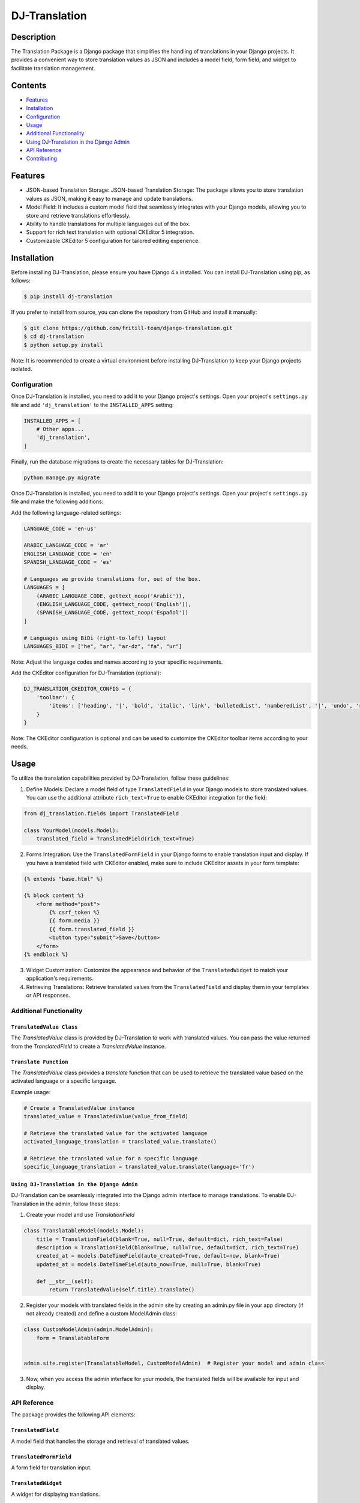 ==============
DJ-Translation
==============

Description
------------
The Translation Package is a Django package that simplifies the handling of translations in your Django projects. It provides a convenient way to store translation values as JSON and includes a model field, form field, and widget to facilitate translation management.

.. image:: ./docs/translation_field.png
   :width: 100%
   :align: center
   :alt: DJ-Translation Logo

Contents
---------
- `Features <#features>`_
- `Installation <#installation>`_
- `Configuration <#configuration>`_
- `Usage <#usage>`_
- `Additional Functionality <#additional-functionality>`_
- `Using DJ-Translation in the Django Admin <#using-dj-translation-in-the-django-admin>`_
- `API Reference <#api-reference>`_
- `Contributing <#contributing>`_

Features
--------
- JSON-based Translation Storage: JSON-based Translation Storage: The package allows you to store translation values as JSON, making it easy to manage and update translations.
- Model Field: It includes a custom model field that seamlessly integrates with your Django models, allowing you to store and retrieve translations effortlessly.
- Ability to handle translations for multiple languages out of the box.
- Support for rich text translation with optional CKEditor 5 integration.
- Customizable CKEditor 5 configuration for tailored editing experience.


Installation
-------------
Before installing DJ-Translation, please ensure you have Django 4.x installed. You can install DJ-Translation using pip, as follows:

.. code-block::

    $ pip install dj-translation

If you prefer to install from source, you can clone the repository from GitHub and install it manually:

.. code-block::

    $ git clone https://github.com/fritill-team/django-translation.git
    $ cd dj-translation
    $ python setup.py install

Note: It is recommended to create a virtual environment before installing DJ-Translation to keep your Django projects isolated.

Configuration
===============

Once DJ-Translation is installed, you need to add it to your Django project's settings. Open your project's ``settings.py`` file and add ``'dj_translation'`` to the ``INSTALLED_APPS`` setting:

.. code-block::

    INSTALLED_APPS = [
        # Other apps...
        'dj_translation',
    ]

Finally, run the database migrations to create the necessary tables for DJ-Translation:

.. code-block::

    python manage.py migrate


Once DJ-Translation is installed, you need to add it to your Django project's settings. Open your project's ``settings.py`` file and make the following additions:

Add the following language-related settings:

.. code-block::

    LANGUAGE_CODE = 'en-us'

    ARABIC_LANGUAGE_CODE = 'ar'
    ENGLISH_LANGUAGE_CODE = 'en'
    SPANISH_LANGUAGE_CODE = 'es'

    # Languages we provide translations for, out of the box.
    LANGUAGES = [
        (ARABIC_LANGUAGE_CODE, gettext_noop('Arabic')),
        (ENGLISH_LANGUAGE_CODE, gettext_noop('English')),
        (SPANISH_LANGUAGE_CODE, gettext_noop('Español'))
    ]

    # Languages using BiDi (right-to-left) layout
    LANGUAGES_BIDI = ["he", "ar", "ar-dz", "fa", "ur"]

Note: Adjust the language codes and names according to your specific requirements.

Add the CKEditor configuration for DJ-Translation (optional):

.. code-block::

    DJ_TRANSLATION_CKEDITOR_CONFIG = {
        'toolbar': {
            'items': ['heading', '|', 'bold', 'italic', 'link', 'bulletedList', 'numberedList', '|', 'undo', 'redo']
        }
    }

Note: The CKEditor configuration is optional and can be used to customize the CKEditor toolbar items according to your needs.



Usage
------

To utilize the translation capabilities provided by DJ-Translation, follow these guidelines:

1. Define Models: Declare a model field of type ``TranslatedField`` in your Django models to store translated values. You can use the additional attribute ``rich_text=True`` to enable CKEditor integration for the field:

.. code-block::

    from dj_translation.fields import TranslatedField

    class YourModel(models.Model):
        translated_field = TranslatedField(rich_text=True)

2. Forms Integration: Use the ``TranslatedFormField`` in your Django forms to enable translation input and display. If you have a translated field with CKEditor enabled, make sure to include CKEditor assets in your form template:

.. code-block::

    {% extends "base.html" %}

    {% block content %}
        <form method="post">
            {% csrf_token %}
            {{ form.media }}
            {{ form.translated_field }}
            <button type="submit">Save</button>
        </form>
    {% endblock %}

3. Widget Customization: Customize the appearance and behavior of the ``TranslatedWidget`` to match your application's requirements.

4. Retrieving Translations: Retrieve translated values from the ``TranslatedField`` and display them in your templates or API responses.


Additional Functionality
=========================

``TranslatedValue Class``
~~~~~~~~~~~~~~~~~~~~~~~~
The `TranslatedValue` class is provided by DJ-Translation to work with translated values. You can pass the value returned from the `TranslatedField` to create a `TranslatedValue` instance.

``Translate Function``
~~~~~~~~~~~~~~~~~~

The `TranslatedValue` class provides a `translate` function that can be used to retrieve the translated value based on the activated language or a specific language.

Example usage:

.. code-block::

    # Create a TranslatedValue instance
    translated_value = TranslatedValue(value_from_field)

    # Retrieve the translated value for the activated language
    activated_language_translation = translated_value.translate()

    # Retrieve the translated value for a specific language
    specific_language_translation = translated_value.translate(language='fr')

``Using DJ-Translation in the Django Admin``
~~~~~~~~~~~~~~~~~~~~~~~~~~~~~~~~~~~~~~~~~

DJ-Translation can be seamlessly integrated into the Django admin interface to manage translations. To enable DJ-Translation in the admin, follow these steps:

1. Create your model and use `TranslationField`

.. code-block::

    class TranslatableModel(models.Model):
        title = TranslationField(blank=True, null=True, default=dict, rich_text=False)
        description = TranslationField(blank=True, null=True, default=dict, rich_text=True)
        created_at = models.DateTimeField(auto_created=True, default=now, blank=True)
        updated_at = models.DateTimeField(auto_now=True, null=True, blank=True)

        def __str__(self):
            return TranslatedValue(self.title).translate()


2. Register your models with translated fields in the admin site by creating an admin.py file in your app directory (if not already created) and define a custom ModelAdmin class:

.. code-block::

    class CustomModelAdmin(admin.ModelAdmin):
        form = TranslatableForm


    admin.site.register(TranslatableModel, CustomModelAdmin)  # Register your model and admin class


3. Now, when you access the admin interface for your models, the translated fields will be available for input and display.


API Reference
==============

The package provides the following API elements:

``TranslatedField``
~~~~~~~~~~~~~~~~~~

A model field that handles the storage and retrieval of translated values.

``TranslatedFormField``
~~~~~~~~~~~~~~~~~~~~~~

A form field for translation input.

``TranslatedWidget``
~~~~~~~~~~~~~~~~~~~~

A widget for displaying translations.

Contributing
=============

We welcome contributions to DJ-Translation! If you would like to contribute code, report issues, or submit pull requests, please refer to our guidelines at [link to contribution guidelines].


